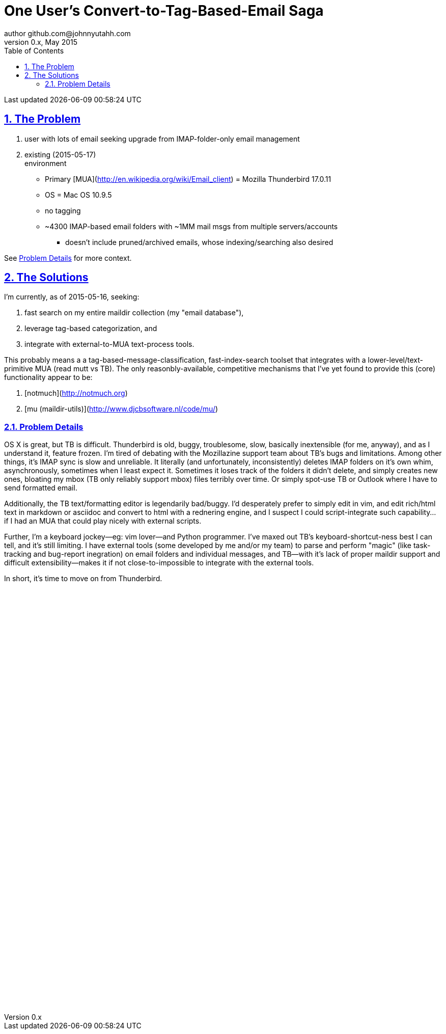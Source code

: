 // vim: set syntax=asciidoc:

// set asciidoc attributes
:toc:       1
:numbered:  1
:data-uri:  1
:icons:     1
:sectids:   1
:iconsdir: /usr/local/etc/asciidoc/images/icons

// create blank lines, from: http://bit.ly/1PeszRa
:blank: pass:[ +]

:sectlinks: 1
//:sectanchors: 1

# One User's Convert-to-Tag-Based-Email Saga
author github.com@johnnyutahh.com
0.x, May 2015:
Last updated {docdate} {doctime}

## The Problem

. user with lots of email seeking upgrade from IMAP-folder-only email management
. existing (2015-05-17) +
  environment
** Primary [MUA](http://en.wikipedia.org/wiki/Email_client) =
   Mozilla Thunderbird 17.0.11
** OS = Mac OS 10.9.5
** no tagging
** ~4300 IMAP-based email folders with ~1MM mail msgs
   from multiple servers/accounts
*** doesn't include pruned/archived emails, whose indexing/searching
    also desired

See <<problem_details>> for more context.
    
## The Solutions

I'm currently, as of 2015-05-16, seeking:

1. fast search on my entire maildir collection (my "email database"),
2. leverage tag-based categorization, and
3. integrate with external-to-MUA text-process tools.

This probably means a a tag-based-message-classification,
fast-index-search toolset that integrates with a
lower-level/text-primitive MUA (read mutt vs TB). The only
reasonbly-available, competitive mechanisms that I've yet found to
provide this (core) functionality appear to be:

1. [notmuch](http://notmuch.org)
2. [mu (maildir-utils)](http://www.djcbsoftware.nl/code/mu/)

[id='problem_details',reftext='Problem Details']
### Problem Details

OS X is great, but TB is difficult. Thunderbird is old, buggy,
troublesome, slow, basically inextensible (for me, anyway), and as
I understand it, feature frozen. I'm tired of debating with the
Mozillazine support team about TB's bugs and limitations. Among other
things, it's IMAP sync is slow and unreliable. It literally (and
unfortunately, inconsistently) deletes IMAP folders on it's own whim,
asynchronously, sometimes when I least expect it. Sometimes it loses
track of the folders it didn't delete, and simply creates new ones,
bloating my mbox (TB only reliably support mbox) files terribly over
time. Or simply spot-use TB or Outlook where I have to send formatted
email.

Additionally, the TB text/formatting editor is legendarily bad/buggy.
I'd desperately prefer to simply edit in vim, and edit rich/html text in
markdown or asciidoc and convert to html with a rednering engine, and I
suspect I could script-integrate such capability... if I had an MUA that
could play nicely with external scripts.

Further, I'm a keyboard jockey--eg: vim lover--and Python programmer.
I've maxed out TB's keyboard-shortcut-ness best I can tell, and it's
still limiting. I have external tools (some developed by me and/or my
team) to parse and perform "magic" (like task-tracking and bug-report
inegration) on email folders and individual messages, and TB--with it's
lack of proper maildir support and difficult extensibility--makes it if
not close-to-impossible to integrate with the external tools.

In short, it's time to move on from Thunderbird.

{blank}
{blank}
{blank}
{blank}
{blank}
{blank}
{blank}
{blank}
{blank}
{blank}
{blank}
{blank}
{blank}
{blank}
{blank}
{blank}
{blank}
{blank}
{blank}
{blank}
{blank}
{blank}
{blank}
{blank}
{blank}
{blank}
{blank}
{blank}
{blank}
{blank}
{blank}
{blank}
{blank}
{blank}
{blank}
{blank}
{blank}
{blank}
{blank}
{blank}
{blank}
{blank}
{blank}
{blank}
{blank}
{blank}
{blank}
{blank}
